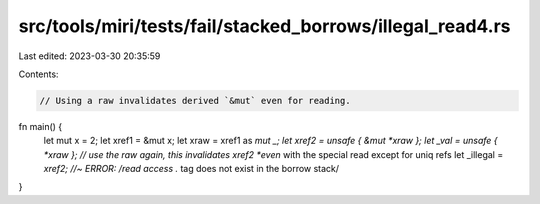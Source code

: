 src/tools/miri/tests/fail/stacked_borrows/illegal_read4.rs
==========================================================

Last edited: 2023-03-30 20:35:59

Contents:

.. code-block:: rs

    // Using a raw invalidates derived `&mut` even for reading.
fn main() {
    let mut x = 2;
    let xref1 = &mut x;
    let xraw = xref1 as *mut _;
    let xref2 = unsafe { &mut *xraw };
    let _val = unsafe { *xraw }; // use the raw again, this invalidates xref2 *even* with the special read except for uniq refs
    let _illegal = *xref2; //~ ERROR: /read access .* tag does not exist in the borrow stack/
}


